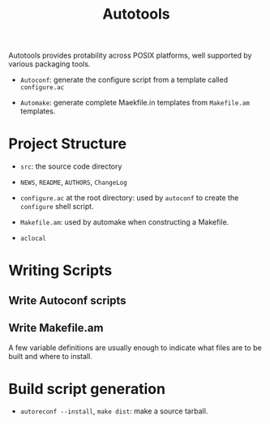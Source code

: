 #+title: Autotools

Autotools provides protability across POSIX platforms, well supported by various packaging tools.

- =Autoconf=: generate the configure script from a template called =configure.ac=

- =Automake=: generate complete Maekfile.in templates from =Makefile.am= templates.

* Project Structure

- =src=: the source code directory

- =NEWS=, =README=, =AUTHORS=, =ChangeLog=

- =configure.ac= at the root directory: used by =autoconf= to create the =configure= shell script.

- =Makefile.am=: used by automake when constructing a Makefile.

- =aclocal=

* Writing Scripts

** Write Autoconf scripts


** Write Makefile.am

A few variable definitions are usually enough to indicate what files are to be built and where to install.

* Build script generation

- =autoreconf --install=, =make dist=: make a source tarball.
